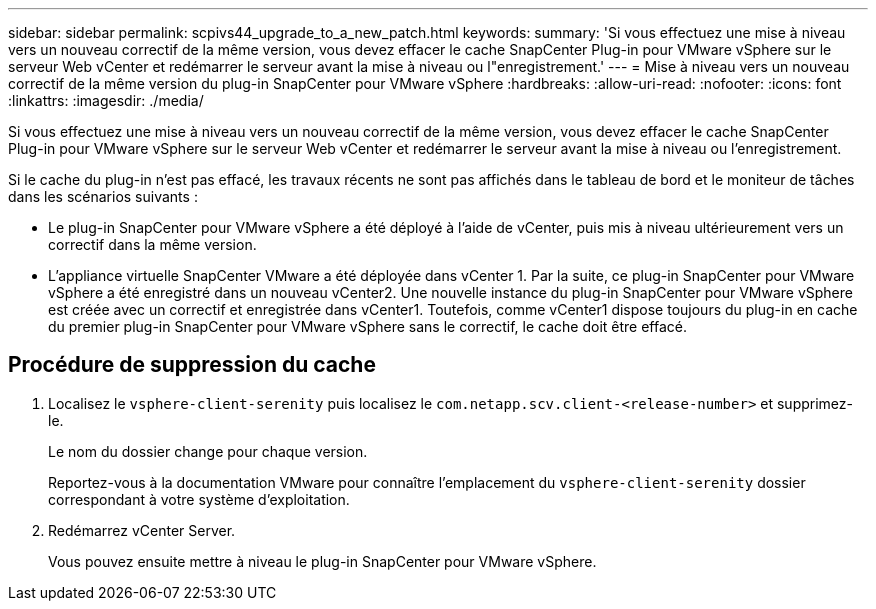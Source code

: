 ---
sidebar: sidebar 
permalink: scpivs44_upgrade_to_a_new_patch.html 
keywords:  
summary: 'Si vous effectuez une mise à niveau vers un nouveau correctif de la même version, vous devez effacer le cache SnapCenter Plug-in pour VMware vSphere sur le serveur Web vCenter et redémarrer le serveur avant la mise à niveau ou l"enregistrement.' 
---
= Mise à niveau vers un nouveau correctif de la même version du plug-in SnapCenter pour VMware vSphere
:hardbreaks:
:allow-uri-read: 
:nofooter: 
:icons: font
:linkattrs: 
:imagesdir: ./media/


[role="lead"]
Si vous effectuez une mise à niveau vers un nouveau correctif de la même version, vous devez effacer le cache SnapCenter Plug-in pour VMware vSphere sur le serveur Web vCenter et redémarrer le serveur avant la mise à niveau ou l'enregistrement.

Si le cache du plug-in n'est pas effacé, les travaux récents ne sont pas affichés dans le tableau de bord et le moniteur de tâches dans les scénarios suivants :

* Le plug-in SnapCenter pour VMware vSphere a été déployé à l'aide de vCenter, puis mis à niveau ultérieurement vers un correctif dans la même version.
* L'appliance virtuelle SnapCenter VMware a été déployée dans vCenter 1. Par la suite, ce plug-in SnapCenter pour VMware vSphere a été enregistré dans un nouveau vCenter2. Une nouvelle instance du plug-in SnapCenter pour VMware vSphere est créée avec un correctif et enregistrée dans vCenter1. Toutefois, comme vCenter1 dispose toujours du plug-in en cache du premier plug-in SnapCenter pour VMware vSphere sans le correctif, le cache doit être effacé.




== Procédure de suppression du cache

. Localisez le `vsphere-client-serenity` puis localisez le `com.netapp.scv.client-<release-number>` et supprimez-le.
+
Le nom du dossier change pour chaque version.

+
Reportez-vous à la documentation VMware pour connaître l'emplacement du `vsphere-client-serenity` dossier correspondant à votre système d'exploitation.

. Redémarrez vCenter Server.
+
Vous pouvez ensuite mettre à niveau le plug-in SnapCenter pour VMware vSphere.


